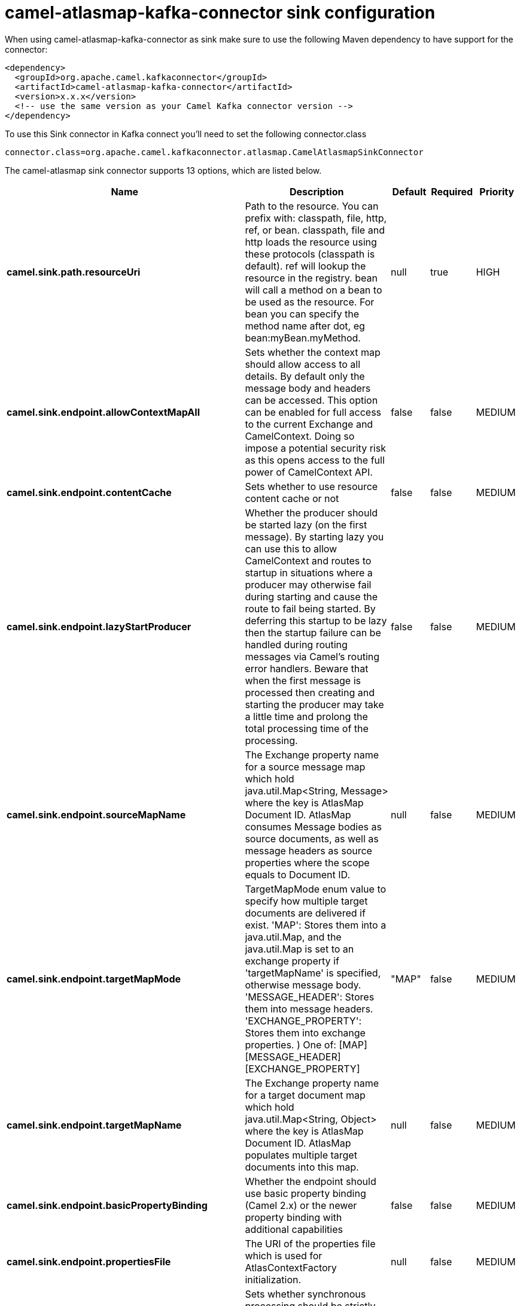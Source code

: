 // kafka-connector options: START
[[camel-atlasmap-kafka-connector-sink]]
= camel-atlasmap-kafka-connector sink configuration

When using camel-atlasmap-kafka-connector as sink make sure to use the following Maven dependency to have support for the connector:

[source,xml]
----
<dependency>
  <groupId>org.apache.camel.kafkaconnector</groupId>
  <artifactId>camel-atlasmap-kafka-connector</artifactId>
  <version>x.x.x</version>
  <!-- use the same version as your Camel Kafka connector version -->
</dependency>
----

To use this Sink connector in Kafka connect you'll need to set the following connector.class

[source,java]
----
connector.class=org.apache.camel.kafkaconnector.atlasmap.CamelAtlasmapSinkConnector
----


The camel-atlasmap sink connector supports 13 options, which are listed below.



[width="100%",cols="2,5,^1,1,1",options="header"]
|===
| Name | Description | Default | Required | Priority
| *camel.sink.path.resourceUri* | Path to the resource. You can prefix with: classpath, file, http, ref, or bean. classpath, file and http loads the resource using these protocols (classpath is default). ref will lookup the resource in the registry. bean will call a method on a bean to be used as the resource. For bean you can specify the method name after dot, eg bean:myBean.myMethod. | null | true | HIGH
| *camel.sink.endpoint.allowContextMapAll* | Sets whether the context map should allow access to all details. By default only the message body and headers can be accessed. This option can be enabled for full access to the current Exchange and CamelContext. Doing so impose a potential security risk as this opens access to the full power of CamelContext API. | false | false | MEDIUM
| *camel.sink.endpoint.contentCache* | Sets whether to use resource content cache or not | false | false | MEDIUM
| *camel.sink.endpoint.lazyStartProducer* | Whether the producer should be started lazy (on the first message). By starting lazy you can use this to allow CamelContext and routes to startup in situations where a producer may otherwise fail during starting and cause the route to fail being started. By deferring this startup to be lazy then the startup failure can be handled during routing messages via Camel's routing error handlers. Beware that when the first message is processed then creating and starting the producer may take a little time and prolong the total processing time of the processing. | false | false | MEDIUM
| *camel.sink.endpoint.sourceMapName* | The Exchange property name for a source message map which hold java.util.Map&lt;String, Message&gt; where the key is AtlasMap Document ID. AtlasMap consumes Message bodies as source documents, as well as message headers as source properties where the scope equals to Document ID. | null | false | MEDIUM
| *camel.sink.endpoint.targetMapMode* | TargetMapMode enum value to specify how multiple target documents are delivered if exist. 'MAP': Stores them into a java.util.Map, and the java.util.Map is set to an exchange property if 'targetMapName' is specified, otherwise message body. 'MESSAGE_HEADER': Stores them into message headers. 'EXCHANGE_PROPERTY': Stores them into exchange properties. ) One of: [MAP] [MESSAGE_HEADER] [EXCHANGE_PROPERTY] | "MAP" | false | MEDIUM
| *camel.sink.endpoint.targetMapName* | The Exchange property name for a target document map which hold java.util.Map&lt;String, Object&gt; where the key is AtlasMap Document ID. AtlasMap populates multiple target documents into this map. | null | false | MEDIUM
| *camel.sink.endpoint.basicPropertyBinding* | Whether the endpoint should use basic property binding (Camel 2.x) or the newer property binding with additional capabilities | false | false | MEDIUM
| *camel.sink.endpoint.propertiesFile* | The URI of the properties file which is used for AtlasContextFactory initialization. | null | false | MEDIUM
| *camel.sink.endpoint.synchronous* | Sets whether synchronous processing should be strictly used, or Camel is allowed to use asynchronous processing (if supported). | false | false | MEDIUM
| *camel.component.atlasmap.lazyStartProducer* | Whether the producer should be started lazy (on the first message). By starting lazy you can use this to allow CamelContext and routes to startup in situations where a producer may otherwise fail during starting and cause the route to fail being started. By deferring this startup to be lazy then the startup failure can be handled during routing messages via Camel's routing error handlers. Beware that when the first message is processed then creating and starting the producer may take a little time and prolong the total processing time of the processing. | false | false | MEDIUM
| *camel.component.atlasmap.atlasContextFactory* | To use the AtlasContextFactory otherwise a new engine is created. | null | false | MEDIUM
| *camel.component.atlasmap.basicPropertyBinding* | Whether the component should use basic property binding (Camel 2.x) or the newer property binding with additional capabilities | false | false | LOW
|===



The camel-atlasmap sink connector has no converters out of the box.





The camel-atlasmap sink connector has no transforms out of the box.





The camel-atlasmap sink connector has no aggregation strategies out of the box.




// kafka-connector options: END
